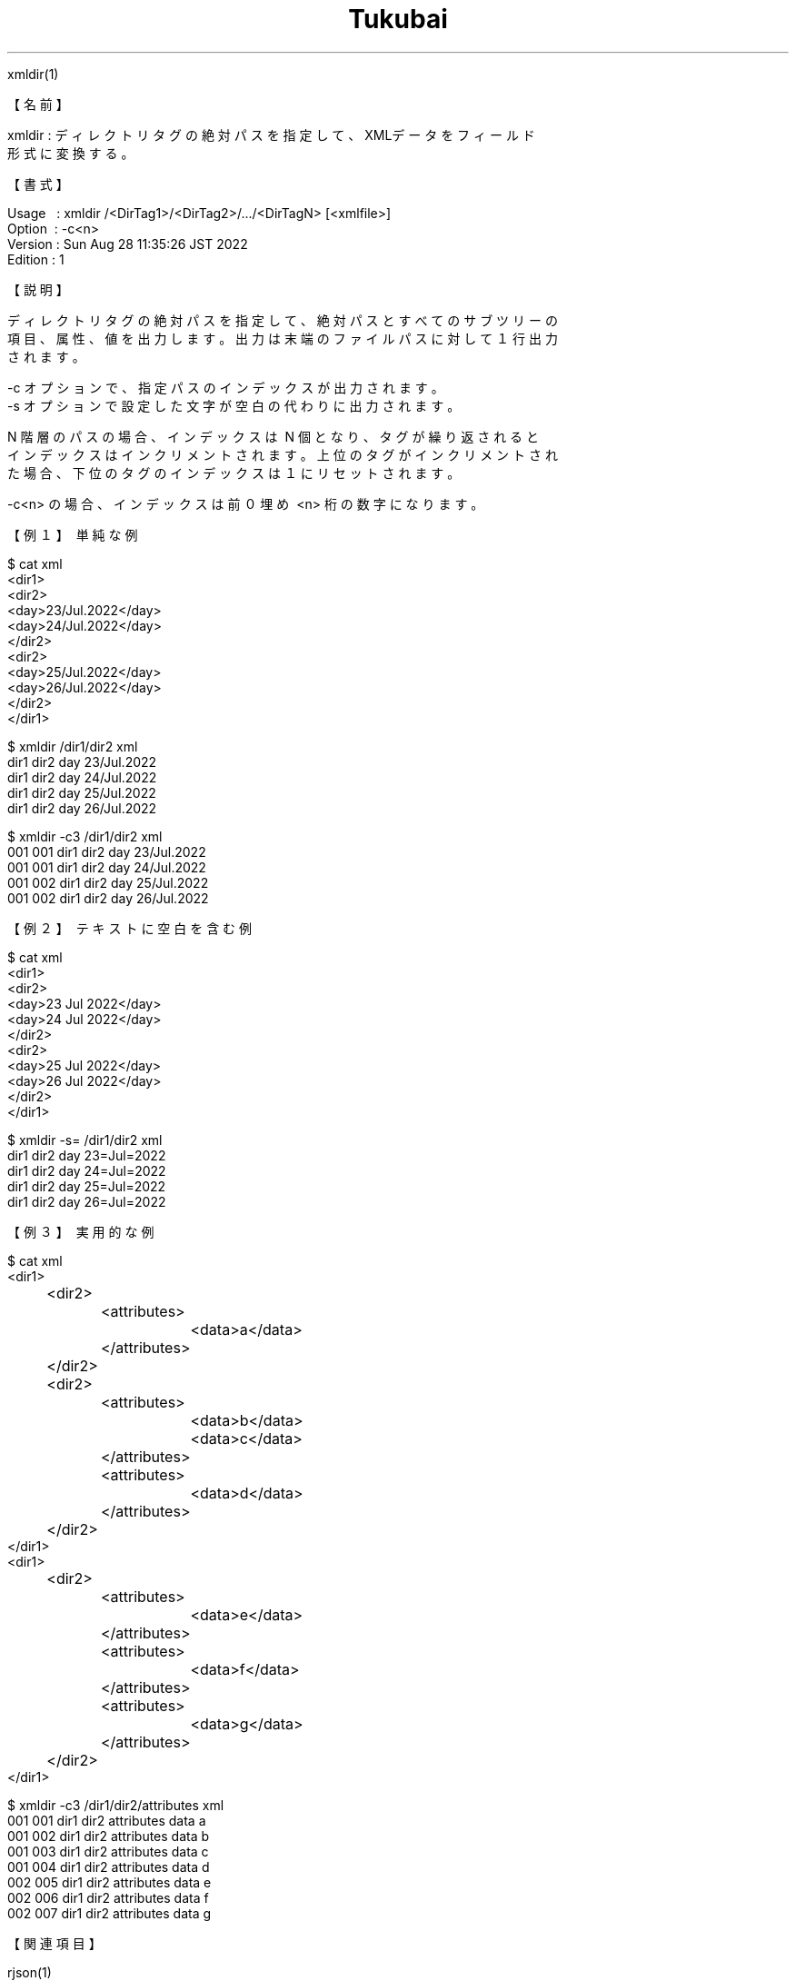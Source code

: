 .TH  Tukubai 1 "28 Aug 2022" "usp Tukubai" "Tukubai コマンド マニュアル"

.br
xmldir(1)
.br

.br
【名前】
.br

.br
xmldir\ :\ ディレクトリタグの絶対パスを指定して、XMLデータをフィールド
.br
         形式に変換する。
.br

.br
【書式】
.br

.br
Usage\ \ \ :\ xmldir\ /<DirTag1>/<DirTag2>/.../<DirTagN>\ [<xmlfile>]
.br
Option\ \ :\ -c<n>
.br
Version\ :\ Sun\ Aug\ 28\ 11:35:26\ JST\ 2022\ 
.br
Edition\ :\ 1
.br

.br
【説明】
.br

.br
ディレクトリタグの絶対パスを指定して、絶対パスとすべてのサブツリーの
.br
項目、属性、値を出力します。出力は末端のファイルパスに対して１行出力
.br
されます。
.br

.br
-c\ オプションで、指定パスのインデックスが出力されます。
.br
-s\ オプションで設定した文字が空白の代わりに出力されます。
.br

.br
N\ 階層のパスの場合、インデックスは\ N\ 個となり、タグが繰り返されると
.br
インデックスはインクリメントされます。上位のタグがインクリメントされ
.br
た場合、下位のタグのインデックスは１にリセットされます。
.br

.br
-c<n>\ の場合、インデックスは前０埋め\ <n>\ 桁の数字になります。
.br

.br
【例１】\ 単純な例
.br

.br

  $ cat xml
  <dir1>
      <dir2>
        <day>23/Jul.2022</day>
        <day>24/Jul.2022</day>
      </dir2>
      <dir2>
        <day>25/Jul.2022</day>
        <day>26/Jul.2022</day>
      </dir2>
  </dir1>

.br

  $ xmldir /dir1/dir2 xml
  dir1 dir2 day 23/Jul.2022
  dir1 dir2 day 24/Jul.2022
  dir1 dir2 day 25/Jul.2022
  dir1 dir2 day 26/Jul.2022

.br

  $ xmldir -c3 /dir1/dir2 xml
  001 001 dir1 dir2 day 23/Jul.2022
  001 001 dir1 dir2 day 24/Jul.2022
  001 002 dir1 dir2 day 25/Jul.2022
  001 002 dir1 dir2 day 26/Jul.2022

.br
【例２】\ テキストに空白を含む例
.br

.br

  $ cat xml
  <dir1>
      <dir2>
        <day>23 Jul 2022</day>
        <day>24 Jul 2022</day>
      </dir2>
      <dir2>
        <day>25 Jul 2022</day>
        <day>26 Jul 2022</day>
      </dir2>
  </dir1>

.br

  $ xmldir -s= /dir1/dir2 xml
  dir1 dir2 day 23=Jul=2022
  dir1 dir2 day 24=Jul=2022
  dir1 dir2 day 25=Jul=2022
  dir1 dir2 day 26=Jul=2022

.br
【例３】\ 実用的な例
.br

.br

  $ cat xml
  <dir1>
  	<dir2>
  		<attributes>
  			<data>a</data>
  		</attributes>
  	</dir2>
  	<dir2>
  		<attributes>
  			<data>b</data>
  			<data>c</data>
  		</attributes>
  		<attributes>
  			<data>d</data>
  		</attributes>
  	</dir2>
  </dir1>
  <dir1>
  	<dir2>
  		<attributes>
  			<data>e</data>
  		</attributes>
  		<attributes>
  			<data>f</data>
  		</attributes>
  		<attributes>
  			<data>g</data>
  		</attributes>
  	</dir2>
  </dir1>

.br

  $ xmldir -c3 /dir1/dir2/attributes xml
  001 001 dir1 dir2 attributes data a
  001 002 dir1 dir2 attributes data b
  001 003 dir1 dir2 attributes data c
  001 004 dir1 dir2 attributes data d
  002 005 dir1 dir2 attributes data e
  002 006 dir1 dir2 attributes data f
  002 007 dir1 dir2 attributes data g

.br
【関連項目】
.br

.br
rjson(1)
.br

.br
last\ modified:\ Sun\ Aug\ 28\ 11:59:56\ JST\ 2022
.br
Contact\ us:\ uecinfo@usp-lab.com
.br
Copyright\ (c)\ 2012-2022\ Universal\ Shell\ Programming\ Laboratory\ All\ Rights
.br
